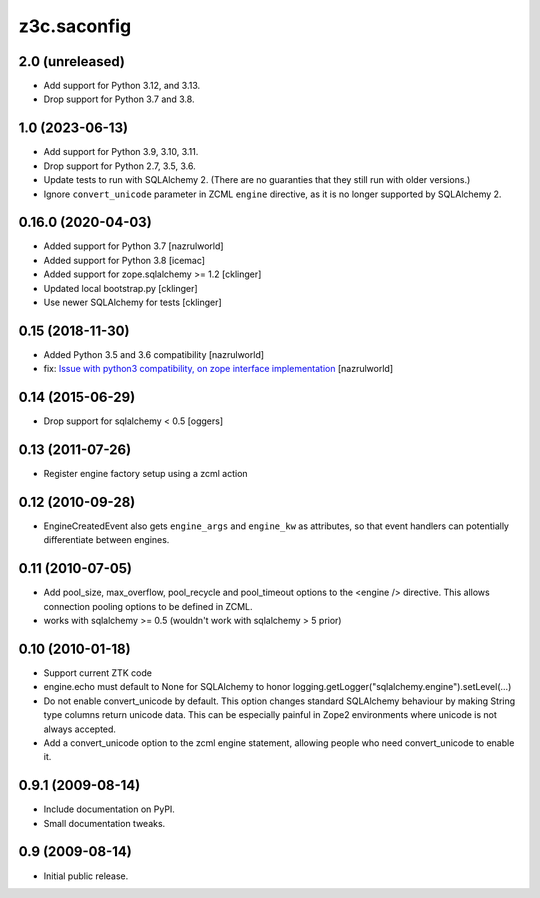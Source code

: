 z3c.saconfig
************

2.0 (unreleased)
================

- Add support for Python 3.12, and 3.13.

- Drop support for Python 3.7 and 3.8.


1.0 (2023-06-13)
================

- Add support for Python 3.9, 3.10, 3.11.

- Drop support for Python 2.7, 3.5, 3.6.

- Update tests to run with SQLAlchemy 2. (There are no guaranties that they
  still run with older versions.)

- Ignore ``convert_unicode`` parameter in ZCML ``engine`` directive, as it is
  no longer supported by SQLAlchemy 2.


0.16.0 (2020-04-03)
===================

- Added support for Python 3.7 [nazrulworld]
- Added support for Python 3.8 [icemac]
- Added support for zope.sqlalchemy >= 1.2 [cklinger]
- Updated local bootstrap.py [cklinger]
- Use newer SQLAlchemy for tests [cklinger]


0.15 (2018-11-30)
=================

- Added Python 3.5 and 3.6 compatibility [nazrulworld]
- fix: `Issue with python3 compatibility, on zope interface implementation <https://github.com/zopefoundation/z3c.saconfig/issues/4>`_ [nazrulworld]


0.14 (2015-06-29)
=================

- Drop support for sqlalchemy < 0.5
  [oggers]


0.13 (2011-07-26)
=================

- Register engine factory setup using a zcml action


0.12 (2010-09-28)
=================

- EngineCreatedEvent also gets ``engine_args`` and ``engine_kw`` as
  attributes, so that event handlers can potentially differentiate
  between engines.


0.11 (2010-07-05)
=================

- Add pool_size, max_overflow, pool_recycle and pool_timeout options to the
  <engine /> directive. This allows connection pooling options to be defined
  in ZCML.

- works with sqlalchemy >= 0.5 (wouldn't work with sqlalchemy > 5 prior)


0.10 (2010-01-18)
=================

- Support current ZTK code

- engine.echo must default to None for SQLAlchemy to honor
  logging.getLogger("sqlalchemy.engine").setLevel(...)

- Do not enable convert_unicode by default. This option changes
  standard SQLAlchemy behaviour by making String type columns return
  unicode data.  This can be especially painful in Zope2 environments
  where unicode is not always accepted.

- Add a convert_unicode option to the zcml engine statement, allowing
  people who need convert_unicode to enable it.


0.9.1 (2009-08-14)
==================

- Include documentation on PyPI.

- Small documentation tweaks.


0.9 (2009-08-14)
================

- Initial public release.
